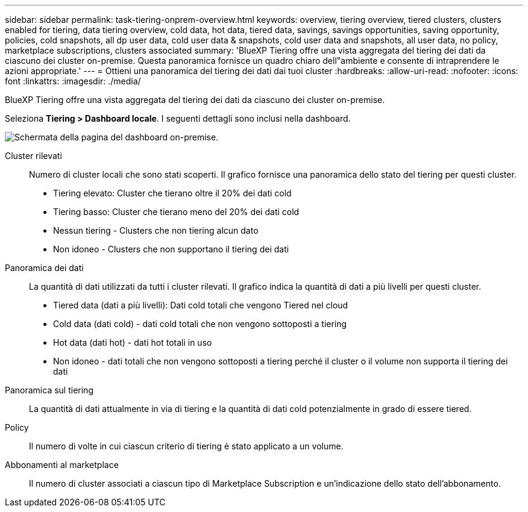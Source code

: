 ---
sidebar: sidebar 
permalink: task-tiering-onprem-overview.html 
keywords: overview, tiering overview, tiered clusters, clusters enabled for tiering, data tiering overview, cold data, hot data, tiered data, savings, savings opportunities, saving opportunity, policies, cold snapshots, all dp user data, cold user data & snapshots, cold user data and snapshots, all user data, no policy, marketplace subscriptions, clusters associated 
summary: 'BlueXP Tiering offre una vista aggregata del tiering dei dati da ciascuno dei cluster on-premise. Questa panoramica fornisce un quadro chiaro dell"ambiente e consente di intraprendere le azioni appropriate.' 
---
= Ottieni una panoramica del tiering dei dati dai tuoi cluster
:hardbreaks:
:allow-uri-read: 
:nofooter: 
:icons: font
:linkattrs: 
:imagesdir: ./media/


[role="lead"]
BlueXP Tiering offre una vista aggregata del tiering dei dati da ciascuno dei cluster on-premise.

Seleziona *Tiering > Dashboard locale*. I seguenti dettagli sono inclusi nella dashboard.

image:screenshot_tiering_onprem_dashboard.png["Schermata della pagina del dashboard on-premise."]

Cluster rilevati:: Numero di cluster locali che sono stati scoperti. Il grafico fornisce una panoramica dello stato del tiering per questi cluster.
+
--
* Tiering elevato: Cluster che tierano oltre il 20% dei dati cold
* Tiering basso: Cluster che tierano meno del 20% dei dati cold
* Nessun tiering - Clusters che non tiering alcun dato
* Non idoneo - Clusters che non supportano il tiering dei dati


--
Panoramica dei dati:: La quantità di dati utilizzati da tutti i cluster rilevati. Il grafico indica la quantità di dati a più livelli per questi cluster.
+
--
* Tiered data (dati a più livelli): Dati cold totali che vengono Tiered nel cloud
* Cold data (dati cold) - dati cold totali che non vengono sottoposti a tiering
* Hot data (dati hot) - dati hot totali in uso
* Non idoneo - dati totali che non vengono sottoposti a tiering perché il cluster o il volume non supporta il tiering dei dati


--
Panoramica sul tiering:: La quantità di dati attualmente in via di tiering e la quantità di dati cold potenzialmente in grado di essere tiered.
Policy:: Il numero di volte in cui ciascun criterio di tiering è stato applicato a un volume.
Abbonamenti al marketplace:: Il numero di cluster associati a ciascun tipo di Marketplace Subscription e un'indicazione dello stato dell'abbonamento.

